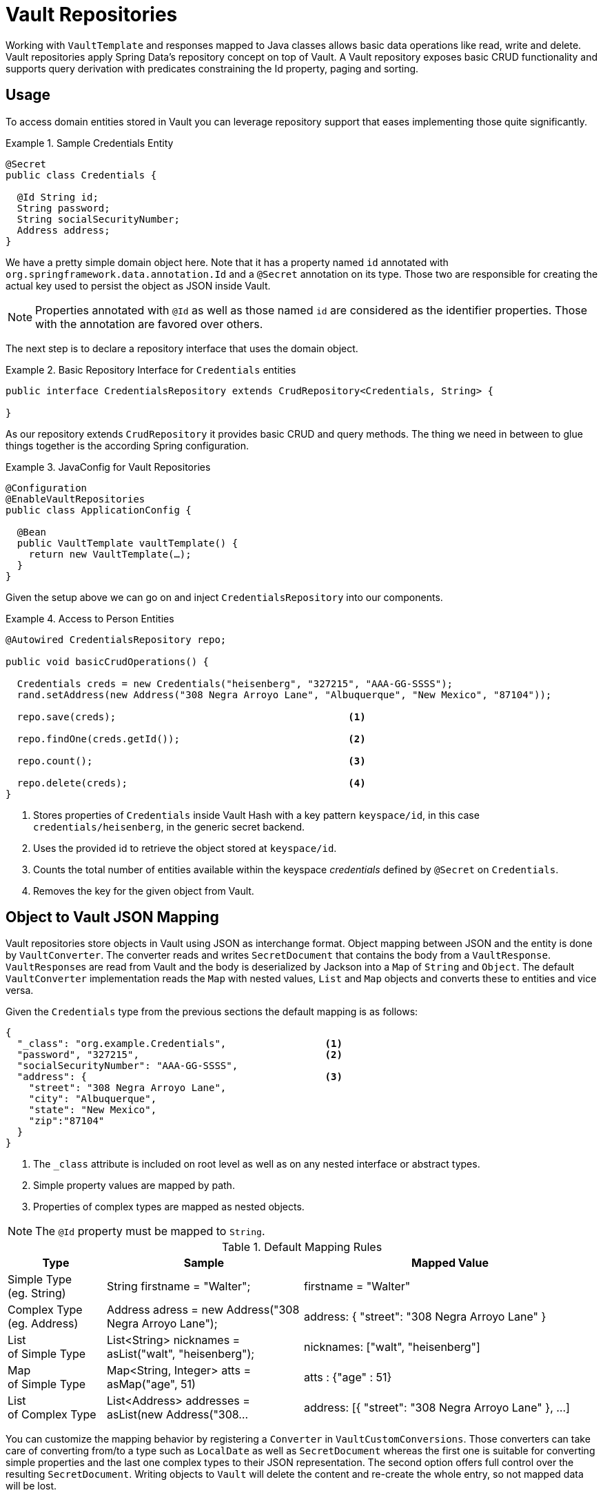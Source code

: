 [[vault.repositories]]
= Vault Repositories

Working with `VaultTemplate` and responses mapped to Java classes allows basic data operations like read, write
and delete. Vault repositories apply Spring Data's repository concept on top of Vault.
A Vault repository exposes basic CRUD functionality and supports query derivation with predicates constraining
the Id property, paging and sorting.

[[vault.repositories.usage]]
== Usage

To access domain entities stored in Vault you can leverage repository support that eases implementing those quite significantly.

.Sample Credentials Entity
====
[source,java]
----
@Secret
public class Credentials {

  @Id String id;
  String password;
  String socialSecurityNumber;
  Address address;
}
----
====

We have a pretty simple domain object here. Note that it has a property named `id` annotated with
`org.springframework.data.annotation.Id` and a `@Secret` annotation on its type.
Those two are responsible for creating the actual key used to persist the object as JSON inside Vault.

NOTE: Properties annotated with `@Id` as well as those named `id` are considered as the identifier properties.
Those with the annotation are favored over others.

The next step is to declare a repository interface that uses the domain object.

.Basic Repository Interface for `Credentials` entities
====
[source,java]
----
public interface CredentialsRepository extends CrudRepository<Credentials, String> {

}
----
====

As our repository extends `CrudRepository` it provides basic CRUD and query methods.
The thing we need in between to glue things together is the according Spring configuration.

.JavaConfig for Vault Repositories
====
[source,java]
----
@Configuration
@EnableVaultRepositories
public class ApplicationConfig {

  @Bean
  public VaultTemplate vaultTemplate() {
    return new VaultTemplate(…);
  }
}
----
====

Given the setup above we can go on and inject `CredentialsRepository` into our components.

.Access to Person Entities
====
[source,java]
----
@Autowired CredentialsRepository repo;

public void basicCrudOperations() {

  Credentials creds = new Credentials("heisenberg", "327215", "AAA-GG-SSSS");
  rand.setAddress(new Address("308 Negra Arroyo Lane", "Albuquerque", "New Mexico", "87104"));

  repo.save(creds);                                        <1>

  repo.findOne(creds.getId());                             <2>

  repo.count();                                            <3>

  repo.delete(creds);                                      <4>
}
----
<1> Stores properties of `Credentials` inside Vault Hash with a key pattern `keyspace/id`,
in this case `credentials/heisenberg`, in the generic secret backend.
<2> Uses the provided id to retrieve the object stored at `keyspace/id`.
<3> Counts the total number of entities available within the keyspace _credentials_ defined by `@Secret` on `Credentials`.
<4> Removes the key for the given object from Vault.
====

[[vault.repositories.mapping]]
== Object to Vault JSON Mapping

Vault repositories store objects in Vault using JSON as interchange format. Object mapping between JSON and
the entity is done by `VaultConverter`. The converter reads and writes `SecretDocument` that contains the body
from a `VaultResponse`. ``VaultResponse``s are read from Vault and the body is deserialized by
Jackson into a `Map` of `String` and `Object`.
The default `VaultConverter` implementation reads the `Map` with nested values, `List` and `Map` objects and
converts these to entities and vice versa.

Given the `Credentials` type from the previous sections the default mapping is as follows:

====
[source,json]
----
{
  "_class": "org.example.Credentials",                 <1>
  "password", "327215",                                <2>
  "socialSecurityNumber": "AAA-GG-SSSS",
  "address": {                                         <3>
    "street": "308 Negra Arroyo Lane",
    "city": "Albuquerque",
    "state": "New Mexico",
    "zip":"87104"
  }
}
----
<1> The `_class` attribute is included on root level as well as on any nested interface or abstract types.
<2> Simple property values are mapped by path.
<3> Properties of complex types are mapped as nested objects.
====

NOTE: The `@Id` property must be mapped to `String`.

[cols="1,2,3", options="header"]
.Default Mapping Rules
|===
| Type
| Sample
| Mapped Value

| Simple Type +
(eg. String)
| String firstname = "Walter";
| firstname = "Walter"

| Complex Type +
(eg. Address)
| Address adress = new Address("308 Negra Arroyo Lane");
| address: { "street": "308 Negra Arroyo Lane" }

| List +
of Simple Type
| List<String> nicknames = asList("walt", "heisenberg");
| nicknames: ["walt", "heisenberg"]

| Map +
of Simple Type
| Map<String, Integer> atts = asMap("age", 51)
| atts : {"age" : 51}

| List +
of Complex Type
| List<Address> addresses = asList(new Address("308…
| address: [{ "street": "308 Negra Arroyo Lane" }, …]

|===

You can customize the mapping behavior by registering a `Converter` in `VaultCustomConversions`.
Those converters can take care of converting from/to a type such as `LocalDate` as well as `SecretDocument`
whereas the first one is suitable for converting simple properties and the last one complex types to their JSON
representation. The second option offers full control over the resulting `SecretDocument`. Writing objects to `Vault`
will delete the content and re-create the whole entry, so not mapped data will be lost.

[[vault.repositories.queries]]
== Queries and Query Methods

Query methods allow automatic derivation of simple queries from the method name. Vault has no query engine but
requires direct access of HTTP context paths. Vault query methods translate Vault's API possibilities to queries.
A query method execution lists children under a context path, applies filtering to the Id, optionally limits the
Id stream with offset/limit and applies sorting after fetching the results.

.Sample Repository Query Method
====
[source,java]
----
public interface CredentialsRepository extends CrudRepository<Credentials, String> {

  List<Credentials> findByIdStartsWith(String prefix);
}
----
====

NOTE: Query methods for Vault repositories support only queries with predicates on the `@Id` property.

Here's an overview of the keywords supported for Vault.

[cols="1,2" options="header"]
.Supported keywords for query methods
|===
| Keyword
| Sample

| `After`, `GreaterThan`
| `findByIdGreaterThan(String id)`

| `GreaterThanEqual`
| `findByIdGreaterThanEqual(String id)`

| `Before`, `LessThan`
| `findByIdLessThan(String id)`

| `LessThanEqual`
| `findByIdLessThanEqual(String id)`

| `Between`
| `findByIdBetween(String from, String to)`

| `In`
| `findByIdIn(Collection ids)`

| `NotIn`
| `findByIdNotIn(Collection ids)`

| `Like`, `StartingWith`, `EndingWith`
| `findByIdLike(String id)`

| `NotLike`, `IsNotLike`
| `findByIdNotLike(String id)`

| `Containing`
| `findByFirstnameContaining(String id)`

| `NotContaining`
| `findByFirstnameNotContaining(String name)`

| `Regex`
| `findByIdRegex(String id)`

| `(No keyword)`
| `findById(String name)`

| `Not`
| `findByIdNot(String id)`

| `And`
| `findByLastnameAndFirstname`

| `Or`
| `findByLastnameOrFirstname`

| `Is,Equals`
| `findByFirstname`,`findByFirstnameIs`,`findByFirstnameEquals`

| `Top,First`
| `findFirst10ByFirstname`,`findTop5ByFirstname`
|===

=== Sorting and Paging

Query methods support sorting and paging by selecting in memory a sublist (offset/limit) Id's retrieved from
a Vault context path. Sorting has is not limited to a particular field, unlike query method predicates.
Unpaged sorting is applied after Id filtering and all resulting secrets are fetched from Vault. This way
a query method fetches only results that are also returned as part of the result.

Using paging and sorting requires secret fetching before filtering the Id's which impacts performance.
Sorting and paging guarantees to return the same result even if the natural order of Id returned by Vault changes.
Therefore, all Id's are fetched from Vault first, then sorting is applied and afterwards filtering and offset/limiting.

.Paging and Sorting Repository
====
[source,java]
----
public interface CredentialsRepository extends PagingAndSortingRepository<Credentials, String> {

  List<Credentials> findTop10ByIdStartsWithOrderBySocialSecurityNumberDesc(String prefix);

  List<Credentials> findByIdStarts(String prefix, Pageable pageRequest);
}
----
====
